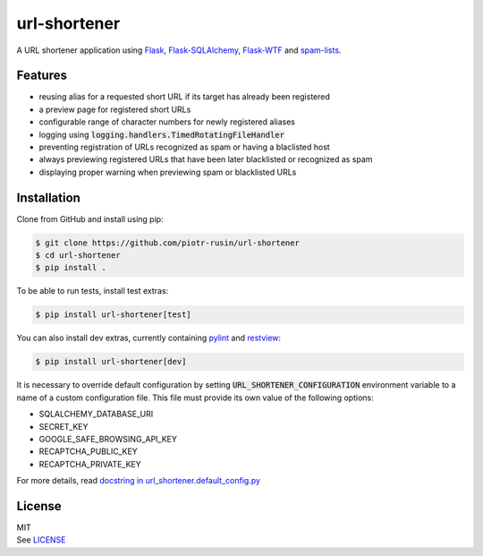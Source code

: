 url-shortener
================

A URL shortener application using Flask_, `Flask-SQLAlchemy`_, `Flask-WTF`_ and `spam-lists`_.

.. _Flask: http://flask.pocoo.org/
.. _Flask-SQLAlchemy: http://flask-sqlalchemy.pocoo.org/2.1/
.. _Flask-WTF: http://flask-wtf.readthedocs.io/en/latest/
.. _spam-lists: https://github.com/piotr-rusin/spam-lists

Features
--------

-  reusing alias for a requested short URL if its target has already been registered
-  a preview page for registered short URLs
-  configurable range of character numbers for newly registered aliases
-  logging using :code:`logging.handlers.TimedRotatingFileHandler`
-  preventing registration of URLs recognized as spam or having a blaclisted host
-  always previewing registered URLs that have been later blacklisted or recognized as spam
-  displaying proper warning when previewing spam or blacklisted URLs

Installation
------------

Clone from GitHub and install using pip:

.. code:: bash

    $ git clone https://github.com/piotr-rusin/url-shortener
    $ cd url-shortener
    $ pip install .

To be able to run tests, install test extras:

.. code:: bash

    $ pip install url-shortener[test]

You can also install dev extras, currently containing pylint_ and
restview_:

.. _pylint: https://www.pylint.org/
.. _restview: https://mg.pov.lt/restview/

.. code:: bash

    $ pip install url-shortener[dev]

It is necessary to override default configuration by setting :code:`URL_SHORTENER_CONFIGURATION` environment variable to a name of a custom configuration file. This file must provide its own value of the following options:

-  SQLALCHEMY_DATABASE_URI
-  SECRET_KEY
-  GOOGLE_SAFE_BROWSING_API_KEY
-  RECAPTCHA_PUBLIC_KEY
-  RECAPTCHA_PRIVATE_KEY

For more details, read `docstring in url_shortener.default_config.py`__

.. __: https://github.com/piotr-rusin/url-shortener/blob/master/
   url_shortener/default_config.py

License
-------

| MIT
| See LICENSE__

.. __: https://github.com/piotr-rusin/spam-lists/blob/master/LICENSE
